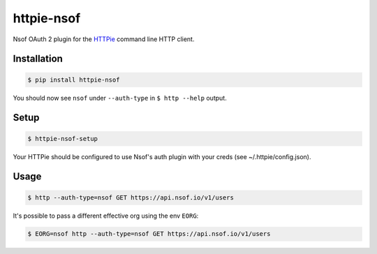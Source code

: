 ===========
httpie-nsof
===========

Nsof OAuth 2 plugin for the `HTTPie <https://github.com/jkbr/httpie>`_ command line HTTP client.


Installation
------------

.. code-block:: bash

    $ pip install httpie-nsof


You should now see ``nsof`` under ``--auth-type`` in ``$ http --help`` output.


Setup
-----

.. code-block:: bash

    $ httpie-nsof-setup


Your HTTPie should be configured to use Nsof's auth plugin with your creds (see ~/.httpie/config.json).


Usage
-----

.. code-block:: bash

    $ http --auth-type=nsof GET https://api.nsof.io/v1/users


It's possible to pass a different effective org using the env ``EORG``:

.. code-block:: bash

    $ EORG=nsof http --auth-type=nsof GET https://api.nsof.io/v1/users


